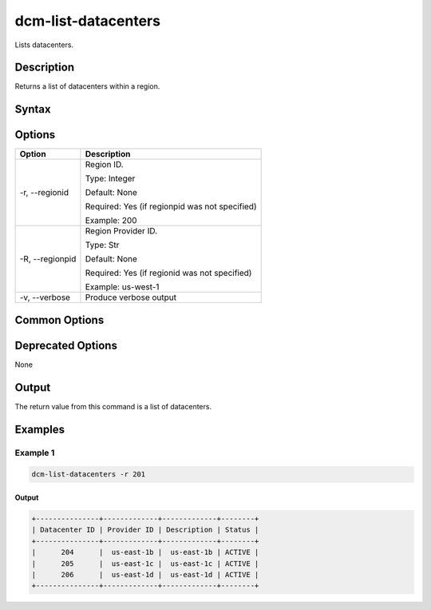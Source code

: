 .. raw:: latex
  
      \newpage

.. _dcm_list_datacenters:

dcm-list-datacenters
--------------------

Lists datacenters.

Description
~~~~~~~~~~~

Returns a list of datacenters within a region.

Syntax
~~~~~~

.. program-output:: dcm-list-datacenters -h

Options
~~~~~~~

+--------------------+------------------------------------------------------------+
| Option             | Description                                                |
+====================+============================================================+
| -r, --regionid     | Region ID.                                                 |
|                    |                                                            |
|                    | Type: Integer                                              |
|                    |                                                            |
|                    | Default: None                                              |
|                    |                                                            |
|                    | Required: Yes (if regionpid was not specified)             |
|                    |                                                            |
|                    | Example: 200                                               |
+--------------------+------------------------------------------------------------+
| -R, --regionpid    | Region Provider ID.                                        |
|                    |                                                            |
|                    | Type: Str                                                  |
|                    |                                                            |
|                    | Default: None                                              |
|                    |                                                            |
|                    | Required: Yes (if regionid was not specified)              |
|                    |                                                            |
|                    | Example: us-west-1                                         |
+--------------------+------------------------------------------------------------+
| -v, --verbose      | Produce verbose output                                     |
+--------------------+------------------------------------------------------------+

Common Options
~~~~~~~~~~~~~~

Deprecated Options
~~~~~~~~~~~~~~~~~~

None

Output
~~~~~~

The return value from this command is a list of datacenters.

Examples
~~~~~~~~

Example 1
^^^^^^^^^

.. code-block:: bash

   dcm-list-datacenters -r 201

Output
%%%%%%

.. code-block:: bash

   +---------------+-------------+-------------+--------+
   | Datacenter ID | Provider ID | Description | Status |
   +---------------+-------------+-------------+--------+
   |      204      |  us-east-1b |  us-east-1b | ACTIVE |
   |      205      |  us-east-1c |  us-east-1c | ACTIVE |
   |      206      |  us-east-1d |  us-east-1d | ACTIVE |
   +---------------+-------------+-------------+--------+
